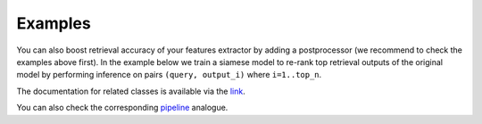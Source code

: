 Examples
~~~~~~~~~~~~~~~~~~~~~~~~

You can also boost retrieval accuracy of your features extractor by adding a postprocessor (we recommend
to check the examples above first).
In the example below we train a siamese model to re-rank top retrieval outputs of the original model
by performing inference on pairs ``(query, output_i)`` where ``i=1..top_n``.

.. mdinclude:: ../../../docs/readme/examples_source/postprocessing/train_val.md

The documentation for related classes is available via the `link <https://open-metric-learning.readthedocs.io/en/latest/contents/postprocessing.html>`_.

You can also check the corresponding
`pipeline <https://github.com/OML-Team/open-metric-learning/blob/main/pipelines/sop/configs_experimental/train_postprocessor_sop.yaml>`_
analogue.
